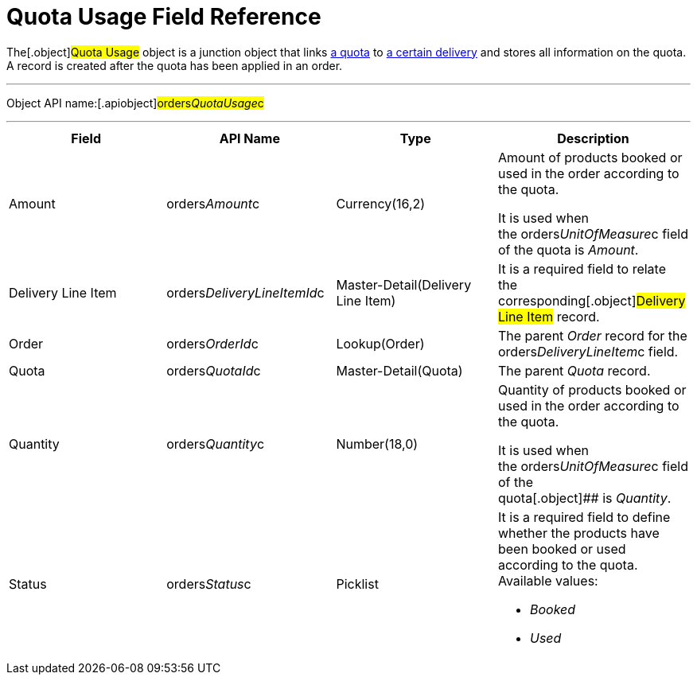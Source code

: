 = Quota Usage Field Reference

The[.object]#Quota Usage# object is a junction object that
links link:admin-guide/managing-ct-orders/product-validation-in-order/quotas/quota-field-reference[a quota] to
link:delivery-line-item-field-reference[a certain delivery] and
stores all information on the quota. A record is created after the quota
has been applied in an order.

'''''

Object API name:[.apiobject]#orders__QuotaUsage__c#

'''''

[width="100%",cols="25%,25%,25%,25%",]
|===
|*Field* |*API Name* |*Type* |*Description*

|Amount |[.apiobject]#orders__Amount__c#
|Currency(16,2) a|
Amount of products booked or used in the order according to the quota.



It is used when
the [.apiobject]#orders__UnitOfMeasure__c# field of the
quota is _Amount_.

|Delivery Line Item
|[.apiobject]#orders__DeliveryLineItemId__c#
|Master-Detail(Delivery Line Item) |It is a required field to relate
the corresponding[.object]#Delivery Line Item# record.

|Order |[.apiobject]#orders__OrderId__c#
|Lookup(Order) |The parent _Order_ record for the
[.apiobject]#orders__DeliveryLineItem__c# field.

|Quota |[.apiobject]#orders__QuotaId__c#
|Master-Detail(Quota) |The parent _Quota_ record.

|Quantity |[.apiobject]#orders__Quantity__c#
|Number(18,0) a|
Quantity of products booked or used in the order according to the quota.



It is used when
the [.apiobject]#orders__UnitOfMeasure__c# field of the
quota[.object]## is _Quantity_.

|Status |[.apiobject]#orders__Status__c# |Picklist
a|
It is a required field to define whether the products have been booked
or used according to the quota. Available values:

* _Booked_
* _Used_

|===
